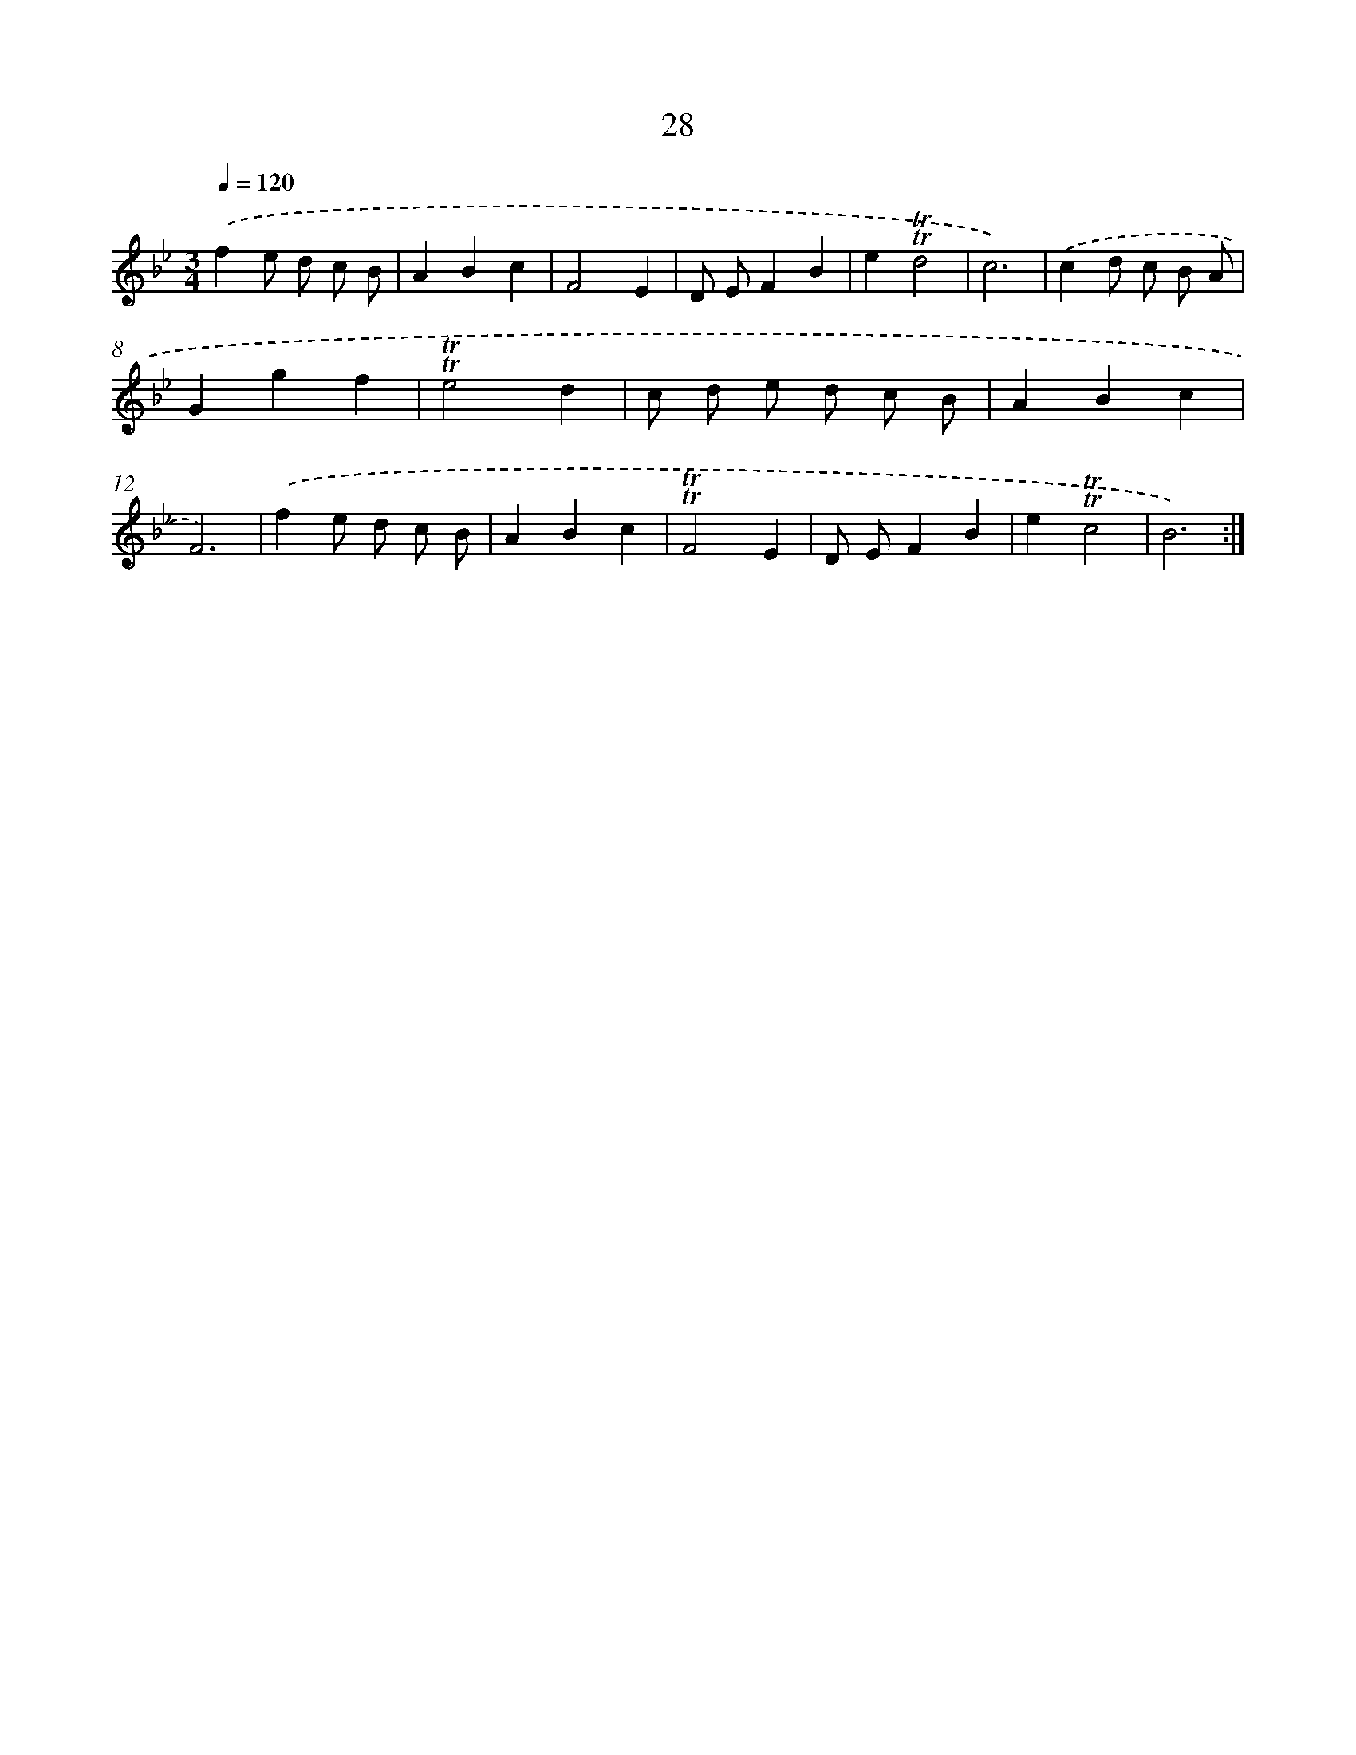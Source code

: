 X: 16112
T: 28
%%abc-version 2.0
%%abcx-abcm2ps-target-version 5.9.1 (29 Sep 2008)
%%abc-creator hum2abc beta
%%abcx-conversion-date 2018/11/01 14:38:00
%%humdrum-veritas 913707004
%%humdrum-veritas-data 3202764796
%%continueall 1
%%barnumbers 0
L: 1/4
M: 3/4
Q: 1/4=120
K: Bb clef=treble
.('fe/ d/ c/ B/ |
ABc |
F2E |
D/ E/FB |
e!trill!!trill!d2 |
c3) |
.('cd/ c/ B/ A/ |
Ggf |
!trill!!trill!e2d |
c/ d/ e/ d/ c/ B/ |
ABc |
F3) |
.('fe/ d/ c/ B/ |
ABc |
!trill!!trill!F2E |
D/ E/FB |
e!trill!!trill!c2 |
B3) :|]
